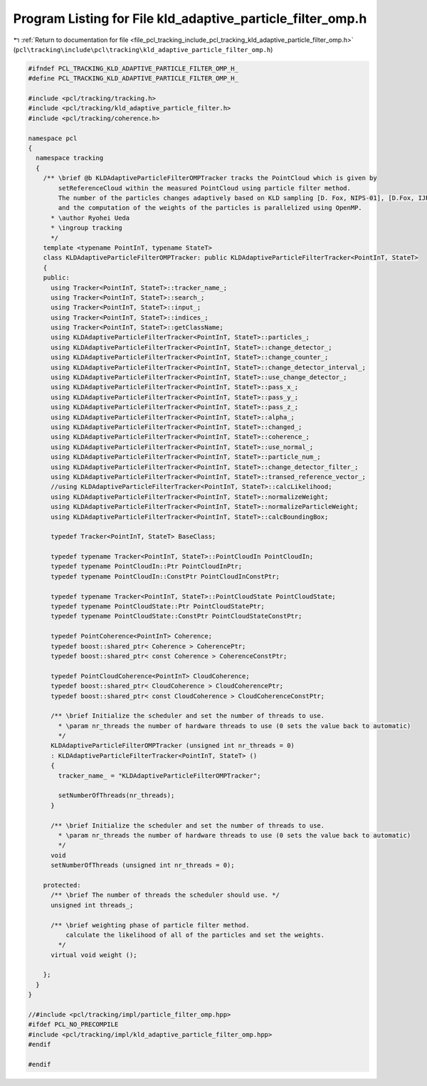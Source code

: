 
.. _program_listing_file_pcl_tracking_include_pcl_tracking_kld_adaptive_particle_filter_omp.h:

Program Listing for File kld_adaptive_particle_filter_omp.h
===========================================================

|exhale_lsh| :ref:`Return to documentation for file <file_pcl_tracking_include_pcl_tracking_kld_adaptive_particle_filter_omp.h>` (``pcl\tracking\include\pcl\tracking\kld_adaptive_particle_filter_omp.h``)

.. |exhale_lsh| unicode:: U+021B0 .. UPWARDS ARROW WITH TIP LEFTWARDS

.. code-block:: cpp

   #ifndef PCL_TRACKING_KLD_ADAPTIVE_PARTICLE_FILTER_OMP_H_
   #define PCL_TRACKING_KLD_ADAPTIVE_PARTICLE_FILTER_OMP_H_
   
   #include <pcl/tracking/tracking.h>
   #include <pcl/tracking/kld_adaptive_particle_filter.h>
   #include <pcl/tracking/coherence.h>
   
   namespace pcl
   {
     namespace tracking
     {
       /** \brief @b KLDAdaptiveParticleFilterOMPTracker tracks the PointCloud which is given by
           setReferenceCloud within the measured PointCloud using particle filter method.
           The number of the particles changes adaptively based on KLD sampling [D. Fox, NIPS-01], [D.Fox, IJRR03].
           and the computation of the weights of the particles is parallelized using OpenMP.
         * \author Ryohei Ueda
         * \ingroup tracking
         */
       template <typename PointInT, typename StateT>
       class KLDAdaptiveParticleFilterOMPTracker: public KLDAdaptiveParticleFilterTracker<PointInT, StateT>
       {
       public:
         using Tracker<PointInT, StateT>::tracker_name_;
         using Tracker<PointInT, StateT>::search_;
         using Tracker<PointInT, StateT>::input_;
         using Tracker<PointInT, StateT>::indices_;
         using Tracker<PointInT, StateT>::getClassName;
         using KLDAdaptiveParticleFilterTracker<PointInT, StateT>::particles_;
         using KLDAdaptiveParticleFilterTracker<PointInT, StateT>::change_detector_;
         using KLDAdaptiveParticleFilterTracker<PointInT, StateT>::change_counter_;
         using KLDAdaptiveParticleFilterTracker<PointInT, StateT>::change_detector_interval_;
         using KLDAdaptiveParticleFilterTracker<PointInT, StateT>::use_change_detector_;
         using KLDAdaptiveParticleFilterTracker<PointInT, StateT>::pass_x_;
         using KLDAdaptiveParticleFilterTracker<PointInT, StateT>::pass_y_;
         using KLDAdaptiveParticleFilterTracker<PointInT, StateT>::pass_z_;
         using KLDAdaptiveParticleFilterTracker<PointInT, StateT>::alpha_;
         using KLDAdaptiveParticleFilterTracker<PointInT, StateT>::changed_;
         using KLDAdaptiveParticleFilterTracker<PointInT, StateT>::coherence_;
         using KLDAdaptiveParticleFilterTracker<PointInT, StateT>::use_normal_;
         using KLDAdaptiveParticleFilterTracker<PointInT, StateT>::particle_num_;
         using KLDAdaptiveParticleFilterTracker<PointInT, StateT>::change_detector_filter_;
         using KLDAdaptiveParticleFilterTracker<PointInT, StateT>::transed_reference_vector_;
         //using KLDAdaptiveParticleFilterTracker<PointInT, StateT>::calcLikelihood;
         using KLDAdaptiveParticleFilterTracker<PointInT, StateT>::normalizeWeight;
         using KLDAdaptiveParticleFilterTracker<PointInT, StateT>::normalizeParticleWeight;
         using KLDAdaptiveParticleFilterTracker<PointInT, StateT>::calcBoundingBox;
   
         typedef Tracker<PointInT, StateT> BaseClass;
   
         typedef typename Tracker<PointInT, StateT>::PointCloudIn PointCloudIn;
         typedef typename PointCloudIn::Ptr PointCloudInPtr;
         typedef typename PointCloudIn::ConstPtr PointCloudInConstPtr;
   
         typedef typename Tracker<PointInT, StateT>::PointCloudState PointCloudState;
         typedef typename PointCloudState::Ptr PointCloudStatePtr;
         typedef typename PointCloudState::ConstPtr PointCloudStateConstPtr;
   
         typedef PointCoherence<PointInT> Coherence;
         typedef boost::shared_ptr< Coherence > CoherencePtr;
         typedef boost::shared_ptr< const Coherence > CoherenceConstPtr;
   
         typedef PointCloudCoherence<PointInT> CloudCoherence;
         typedef boost::shared_ptr< CloudCoherence > CloudCoherencePtr;
         typedef boost::shared_ptr< const CloudCoherence > CloudCoherenceConstPtr;
   
         /** \brief Initialize the scheduler and set the number of threads to use.
           * \param nr_threads the number of hardware threads to use (0 sets the value back to automatic)
           */
         KLDAdaptiveParticleFilterOMPTracker (unsigned int nr_threads = 0)
         : KLDAdaptiveParticleFilterTracker<PointInT, StateT> ()
         {
           tracker_name_ = "KLDAdaptiveParticleFilterOMPTracker";
   
           setNumberOfThreads(nr_threads);
         }
   
         /** \brief Initialize the scheduler and set the number of threads to use.
           * \param nr_threads the number of hardware threads to use (0 sets the value back to automatic)
           */
         void
         setNumberOfThreads (unsigned int nr_threads = 0);
   
       protected:
         /** \brief The number of threads the scheduler should use. */
         unsigned int threads_;
   
         /** \brief weighting phase of particle filter method.
             calculate the likelihood of all of the particles and set the weights.
           */
         virtual void weight ();
   
       };
     }
   }
   
   //#include <pcl/tracking/impl/particle_filter_omp.hpp>
   #ifdef PCL_NO_PRECOMPILE
   #include <pcl/tracking/impl/kld_adaptive_particle_filter_omp.hpp>
   #endif
   
   #endif
